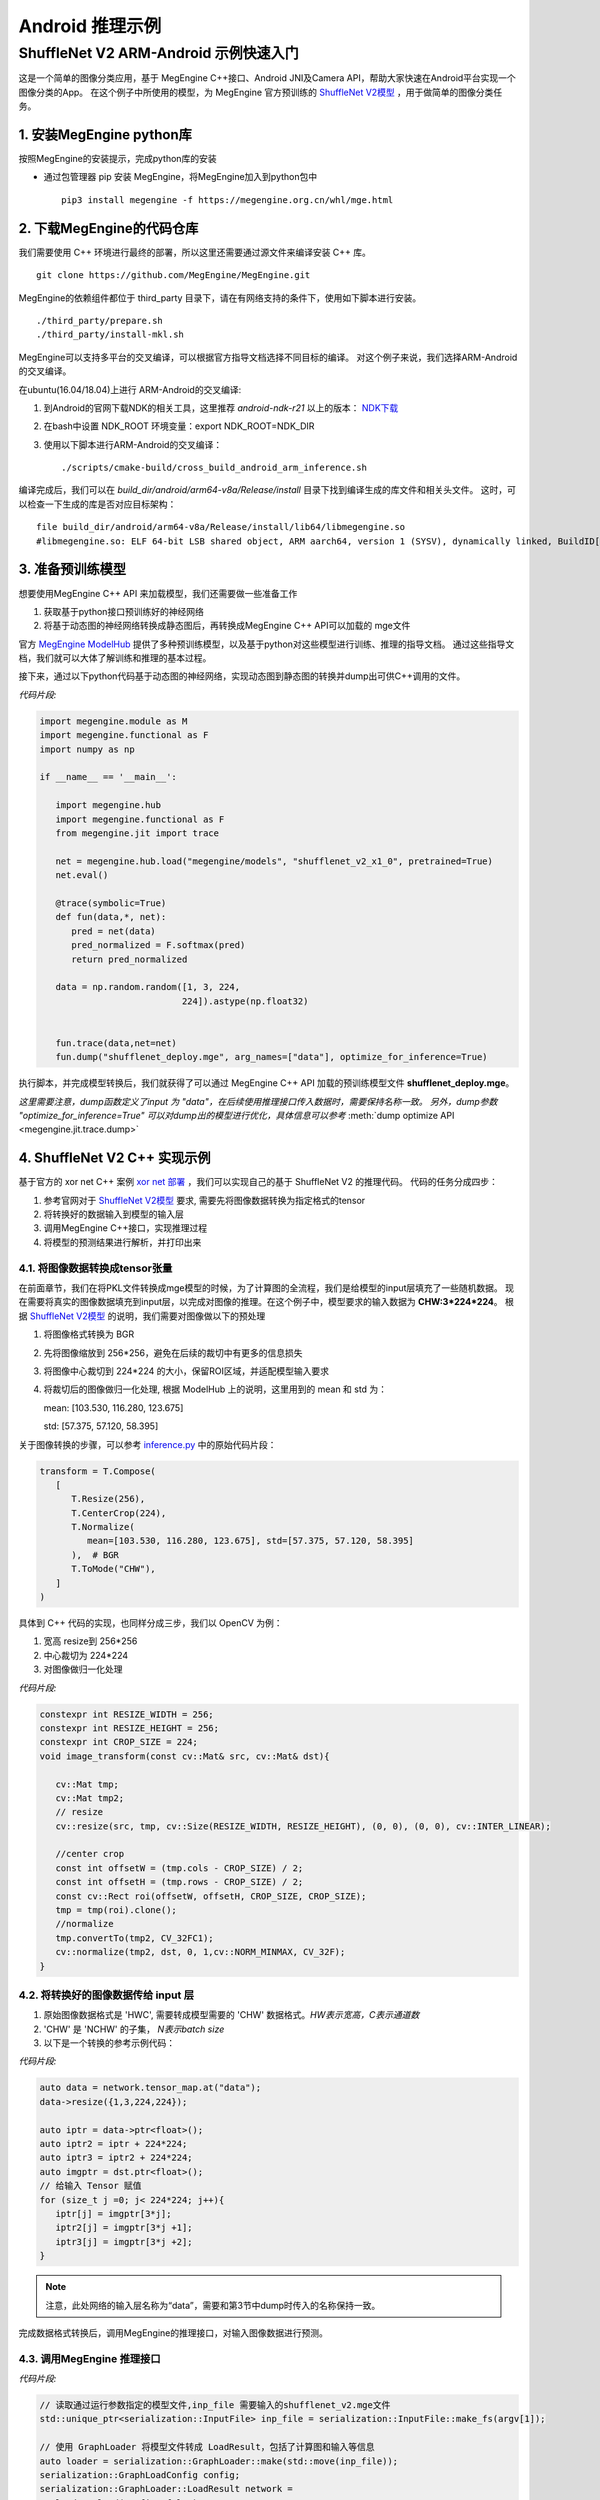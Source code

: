 =======================================
Android 推理示例
=======================================


ShuffleNet V2 ARM-Android 示例快速入门
---------------------------------------

这是一个简单的图像分类应用，基于 MegEngine C++接口、Android JNI及Camera API，帮助大家快速在Android平台实现一个图像分类的App。
在这个例子中所使用的模型，为 MegEngine 官方预训练的 `ShuffleNet V2模型`_ ，用于做简单的图像分类任务。

1. 安装MegEngine python库
''''''''''''''''''''''''''

按照MegEngine的安装提示，完成python库的安装

* 通过包管理器 pip 安装 MegEngine，将MegEngine加入到python包中

  ::
    
    pip3 install megengine -f https://megengine.org.cn/whl/mge.html

2. 下载MegEngine的代码仓库
''''''''''''''''''''''''''

我们需要使用 C++ 环境进行最终的部署，所以这里还需要通过源文件来编译安装 C++ 库。

::

   git clone https://github.com/MegEngine/MegEngine.git

MegEngine的依赖组件都位于 third_party 目录下，请在有网络支持的条件下，使用如下脚本进行安装。

::

   ./third_party/prepare.sh
   ./third_party/install-mkl.sh

MegEngine可以支持多平台的交叉编译，可以根据官方指导文档选择不同目标的编译。
对这个例子来说，我们选择ARM-Android的交叉编译。

在ubuntu(16.04/18.04)上进行 ARM-Android的交叉编译:

1. 到Android的官网下载NDK的相关工具，这里推荐 *android-ndk-r21* 以上的版本： `NDK下载`_ 
2. 在bash中设置 NDK_ROOT 环境变量：export NDK_ROOT=NDK_DIR
3. 使用以下脚本进行ARM-Android的交叉编译：

   ::

      ./scripts/cmake-build/cross_build_android_arm_inference.sh

编译完成后，我们可以在 *build_dir/android/arm64-v8a/Release/install* 目录下找到编译生成的库文件和相关头文件。
这时，可以检查一下生成的库是否对应目标架构：

::

   file build_dir/android/arm64-v8a/Release/install/lib64/libmegengine.so
   #libmegengine.so: ELF 64-bit LSB shared object, ARM aarch64, version 1 (SYSV), dynamically linked, BuildID[sha1]=xxxxx, stripped

3. 准备预训练模型
'''''''''''''''''
想要使用MegEngine C++ API 来加载模型，我们还需要做一些准备工作

#. 获取基于python接口预训练好的神经网络
#. 将基于动态图的神经网络转换成静态图后，再转换成MegEngine C++ API可以加载的 mge文件

官方 `MegEngine ModelHub`_ 提供了多种预训练模型，以及基于python对这些模型进行训练、推理的指导文档。
通过这些指导文档，我们就可以大体了解训练和推理的基本过程。

接下来，通过以下python代码基于动态图的神经网络，实现动态图到静态图的转换并dump出可供C++调用的文件。

*代码片段:*

.. code-block:: python


   import megengine.module as M
   import megengine.functional as F
   import numpy as np

   if __name__ == '__main__':

      import megengine.hub
      import megengine.functional as F
      from megengine.jit import trace

      net = megengine.hub.load("megengine/models", "shufflenet_v2_x1_0", pretrained=True)
      net.eval()

      @trace(symbolic=True)
      def fun(data,*, net):
         pred = net(data)
         pred_normalized = F.softmax(pred)
         return pred_normalized

      data = np.random.random([1, 3, 224,
                              224]).astype(np.float32)
      

      fun.trace(data,net=net)
      fun.dump("shufflenet_deploy.mge", arg_names=["data"], optimize_for_inference=True)

执行脚本，并完成模型转换后，我们就获得了可以通过 MegEngine C++ API 加载的预训练模型文件 **shufflenet_deploy.mge**。

*这里需要注意，dump函数定义了input 为 "data"，在后续使用推理接口传入数据时，需要保持名称一致。*
*另外，dump参数 "optimize_for_inference=True" 可以对dump出的模型进行优化，具体信息可以参考* :meth:`dump optimize API <megengine.jit.trace.dump>` 

4. ShuffleNet V2 C++ 实现示例
''''''''''''''''''''''''''''''''
基于官方的 xor net C++ 案例 `xor net 部署`_ ，我们可以实现自己的基于 ShuffleNet V2 的推理代码。
代码的任务分成四步：

1. 参考官网对于 `ShuffleNet V2模型`_ 要求, 需要先将图像数据转换为指定格式的tensor
2. 将转换好的数据输入到模型的输入层
3. 调用MegEngine C++接口，实现推理过程
4. 将模型的预测结果进行解析，并打印出来

4.1. 将图像数据转换成tensor张量
^^^^^^^^^^^^^^^^^^^^^^^^^^^^^^^^^^^^^^^^^^^^^^^^^^^^^^^^
在前面章节，我们在将PKL文件转换成mge模型的时候，为了计算图的全流程，我们是给模型的input层填充了一些随机数据。
现在需要将真实的图像数据填充到input层，以完成对图像的推理。在这个例子中，模型要求的输入数据为 **CHW:3*224*224**。
根据 `ShuffleNet V2模型`_ 的说明，我们需要对图像做以下的预处理

1. 将图像格式转换为 BGR
2. 先将图像缩放到 256*256，避免在后续的裁切中有更多的信息损失
3. 将图像中心裁切到 224*224 的大小，保留ROI区域，并适配模型输入要求
4. 将裁切后的图像做归一化处理, 根据 ModelHub 上的说明，这里用到的 mean 和 std 为：
  
   mean: [103.530, 116.280, 123.675]

   std: [57.375, 57.120, 58.395]

关于图像转换的步骤，可以参考 `inference.py`_ 中的原始代码片段：

.. code-block:: python


   transform = T.Compose(
      [
         T.Resize(256),
         T.CenterCrop(224),
         T.Normalize(
            mean=[103.530, 116.280, 123.675], std=[57.375, 57.120, 58.395]
         ),  # BGR
         T.ToMode("CHW"),
      ]
   )

具体到 C++ 代码的实现，也同样分成三步，我们以 OpenCV 为例：

1. 宽高 resize到 256*256
2. 中心裁切为 224*224
3. 对图像做归一化处理


*代码片段:*

.. code-block:: c++

   constexpr int RESIZE_WIDTH = 256;
   constexpr int RESIZE_HEIGHT = 256;
   constexpr int CROP_SIZE = 224;
   void image_transform(const cv::Mat& src, cv::Mat& dst){

      cv::Mat tmp;
      cv::Mat tmp2;
      // resize 
      cv::resize(src, tmp, cv::Size(RESIZE_WIDTH, RESIZE_HEIGHT), (0, 0), (0, 0), cv::INTER_LINEAR);

      //center crop
      const int offsetW = (tmp.cols - CROP_SIZE) / 2;
      const int offsetH = (tmp.rows - CROP_SIZE) / 2;
      const cv::Rect roi(offsetW, offsetH, CROP_SIZE, CROP_SIZE);
      tmp = tmp(roi).clone();
      //normalize
      tmp.convertTo(tmp2, CV_32FC1);
      cv::normalize(tmp2, dst, 0, 1,cv::NORM_MINMAX, CV_32F);
   }


4.2. 将转换好的图像数据传给 input 层
^^^^^^^^^^^^^^^^^^^^^^^^^^^^^^^^^^^^^^

1. 原始图像数据格式是 'HWC', 需要转成模型需要的 'CHW' 数据格式。`HW表示宽高，C表示通道数`
2. 'CHW' 是 'NCHW' 的子集， `N表示batch size`
3. 以下是一个转换的参考示例代码：

*代码片段:*

.. code-block:: c++


      auto data = network.tensor_map.at("data");
      data->resize({1,3,224,224});
      
      auto iptr = data->ptr<float>();
      auto iptr2 = iptr + 224*224;
      auto iptr3 = iptr2 + 224*224;
      auto imgptr = dst.ptr<float>();
      // 给输入 Tensor 赋值
      for (size_t j =0; j< 224*224; j++){
         iptr[j] = imgptr[3*j];
         iptr2[j] = imgptr[3*j +1];
         iptr3[j] = imgptr[3*j +2];
      }

.. note::

    注意，此处网络的输入层名称为“data”，需要和第3节中dump时传入的名称保持一致。

完成数据格式转换后，调用MegEngine的推理接口，对输入图像数据进行预测。

4.3. 调用MegEngine 推理接口
^^^^^^^^^^^^^^^^^^^^^^^^^^^^^

*代码片段:*

.. code-block:: c++


   // 读取通过运行参数指定的模型文件,inp_file 需要输入的shufflenet_v2.mge文件
   std::unique_ptr<serialization::InputFile> inp_file = serialization::InputFile::make_fs(argv[1]);

   // 使用 GraphLoader 将模型文件转成 LoadResult，包括了计算图和输入等信息
   auto loader = serialization::GraphLoader::make(std::move(inp_file));
   serialization::GraphLoadConfig config;
   serialization::GraphLoader::LoadResult network =
      loader->load(config, false);

   // 参考上一节代码，将图像数据输入input layer

   // 将网络编译为异步执行函数
   // 输出output_var为一个字典的列表，second拿到键值对中的值，并存在 predict 中
   HostTensorND predict;
   std::unique_ptr<cg::AsyncExecutable> func =
         network.graph->compile({make_callback_copy(
            network.output_var_map.begin()->second, predict)});
   func->execute();
   func->wait();
   
   float* predict_ptr = predict.ptr<float>();

推理函数执行完毕后，会通过回调函数 make_callback_copy 将结果保存在 predict中，predict的类型为：

::

   HostTensorND predict;

我们可以通过打印函数来确认predict 的shape（1，1000）和dimension（2）:

::

   //shape
   predict.shape()
   //dimension
   predict.shape().ndim

对于 ShuffleNet V2 这个case来说，num_class 也即是 *类别数* 保存在：

::

   predict.shape(1)

根据类别数量，可以以此打印出每个类别的confidence，根据预设的阈值THRESHOLD，打印出高于阈值的类别。confidence最高的类别就是此次预测的 top1 结果：

*代码片段:*

.. code-block:: c++


   for (int i = 0; i < num_classes; i++){
      sum += predict_ptr[i];
      if (predict_ptr[i] > THRESHOLD)
         std::cout << " Predicted: " << predict_ptr[i] << " i: "<< i << std::endl;
   }

如果更进一步，我们还可以将label文件进行解析，并对照predict结果输出具体预测的类别。
对于这个示例，label信息保存在 `MegEngine Model`_ 的以下文件中：

   `imagenet_class_info.json`_

调用MegEngine 推理接口的完整代码可以参考：`C++ 推理代码`_ 。

接下来，我们来看看如何做ARM-Android的动态库封装，以使我们的Android应用程序可以正常调用推理接口。

5. C++ Shufflenet SDK封装
''''''''''''''''''''''''''''''''''''''''''
基本了解C++推理过程后，我们接着将相关通用过程封装为SDK动态库，提供API给主程序使用，方便后面通过JNI部署到Android APP上。
主要有如下过程：

* 设计API并实现API功能。
* 交叉编译动态库。
* 测试验证。

JNI 整体的目录结构设计如下：

::

   .
   inference_jni   //shufflenet 子模块，提供java 和jni interface，并包含megengine动态库
       ├── build.gradle
       └── src
           └─── main
               ├── AndroidManifest.xml
               ├── cpp
               │   ├── CMakeLists.txt
               │   ├── inference_jni.cpp
               │   └── native_interface
               │       ├── build_inference.sh
               │       ├── CMakeLists.txt
               │       ├── prebuilt    //构建native shuffletnet interface需要使用的动态库
               │       │   ├── megengine   //MegEngine 动态库及相关头文件
               │       │   └── opencv2 //图像处理需要使用的opencv库及相关头文件
               │       ├── src //Shufflenet SDK interface实现
               │       │   ├── inference_log.h
               │       │   ├── shufflenet_interface.cpp
               │       │   ├── shufflenet_interface.h
               │       │   └── shufflenet_run.cpp //shuffleNet可执行文件源码
               │       └── third_party
               │           └── cJSON-1.7.13    //解析json需要用到的cjson， 源码编译
               ├── java
               │   └── com
               │       └── example
               │           └── inference   //java shuffletnet interface定义和实现类
               │               └── ImageNetClassifier.java
               └── jniLibs //最终会打包到aar中的动态库

5.1. 设计API，提取公共流程代码为单独函数
^^^^^^^^^^^^^^^^^^^^^^^^^^^^^^^^^^^^^^^^
推理过程主要有init, recognize和close三步，将其分别封装为API，其他函数则作为动态库的static函数内部使用。

*头文件shufflenet_interface.h代码片段:*

.. code-block:: c++


    typedef void *ShuffleNetContext_PTR;
    ShuffleNetContext_PTR PUBLIC_API shufflenet_init(const ModelInit &init);
    void PUBLIC_API shufflenet_recognize(ShuffleNetContext_PTR sc, const FrameData &frame, int number,
                                         FrameResult *results, int *output_size);
    void PUBLIC_API shufflenet_close(ShuffleNetContext_PTR sc);


*动态库主体shufflenet_interface.cpp 参考代码：* `shufflenet interface 代码`_
    
主程序的代码就相对比较简单了。

*测试程序shufflenet_loadrun.cpp代码片段:*

.. code-block:: c++

   
    #include "shufflenet_interface.h"

    using namespace std;

    int main(int argc, char *argv[])
    {
        if (argc != 3)
        {
            std::cout << " Wrong argument" << std::endl;
            return 1;
        }

        //BGR
        cv::Mat bgr_ = cv::imread(argv[2], cv::IMREAD_COLOR);

        fprintf(stdout, "pic %dx%d c%d\n", bgr_.cols, bgr_.rows, bgr_.elemSize());
        vector<uint8_t> models;
        //读取模型文件
        readBufFromFile(models, argv[1]);
        fprintf(stdout, "======== model size %ld\n", models.size());
        int num_size = 5;
        int output_size = 0;
        FrameResult f_results[5];

        //初始化shufflenet interface
        ShuffleNetContext_PTR ptr = shufflenet_init({.model_data = models.data(), .model_size = models.size(), .json = IMAGENET_CLASS_INFOS, .limit_count = 1, .threshold=0.01f});
        if (ptr == nullptr)
        {
            fprintf(stderr, "fail to init model\n");
            return 1;
        }
        
        //调用识别接口
        shufflenet_recognize(ptr, FrameData{.data = bgr_.data, .size = static_cast<size_t>(bgr_.rows * bgr_.cols * bgr_.elemSize()), .width = bgr_.cols, .height = bgr_.rows, .rotation = ROTATION_0}, num_size, f_results, &output_size);
        for (int ii = 0; ii < output_size; ii++)
        {
            printf("output result[%d] Label:%s, Predict:%.2f\n", ii, (f_results + ii)->label,
                 (f_results + ii)->accuracy);
        }
        printf("test done!");

        //销毁shufflenet handle
        shufflenet_close(ptr);

        return 0;
    }


5.2. 交叉编译动态库和测试程序
^^^^^^^^^^^^^^^^^^^^^^^^^^^^^^^^^^^^^^^^
代码准备好之后，我们使用CMake构建动态库和测试程序。

* 构建的启动脚本参考 `build inference 脚本`_
* CMake构建脚本参考 `libshufflenet_inference CMake 构建脚本`_

最终install目录下的文件

::

	install/
	├── cat.jpg
	├── libmegengine.so
	├── libshufflenet_inference.so
	├── shufflenet_deploy.mge
	└── shufflenet_loadrun


5.3. 测试验证
^^^^^^^^^^^^^^^^^^^^^^^^^^^^^^^^^^^^^^^^
推送相关文件到手机运行验证功能。
::

    adb shell "rm -rf /data/local/tmp/mge_tests"
    adb shell "mkdir -p /data/local/tmp/mge_tests"
    files_=$(ls ${NATIVE_SRC_DIR}/install)
    for pf in $files_
    do
        adb push ${NATIVE_SRC_DIR}/install/$pf /data/local/tmp/mge_tests/
    done

执行命令行示例

::

    adb shell "chmod +x /data/local/tmp/mge_tests/shufflenet_loadrun" &&
    adb shell "cd /data/local/tmp/mge_tests/ && LD_LIBRARY_PATH=./ ./shufflenet_loadrun ./shufflenet_deploy.mge ./cat.jpg"

测试图片

.. image:: imgs/cat.jpg
   :align: center
   :scale: 50%

执行测试程序后，我们可以从标准输出获得predict的结果：
::

    # 阈值设置为0.01f
    ========output size 5
    ========output result[0] Label:Siamese_cat, Predict:0.55
    ========output result[1] Label:Persian_cat, Predict:0.05
    ========output result[2] Label:Siberian_husky, Predict:0.03
    ========output result[3] Label:tabby, Predict:0.03
    ========output result[4] Label:Eskimo_dog, Predict:0.03

6. Android Camera 预览实时推理
''''''''''''''''''''''''''''''''''''''''''
在这个章节，我们来看一下如何使用Android Camera做实时推理
我们可以基于 `Android Camera Example github`_ 修改，快速搭建我们的APP。

主要有如下过程：

* 将labels json文件和Model文件以assets方式打包到APK
* 将libmegengine.so和libshufflenet_inference.so作为动态库打包到APK
* 使用shufflenet interface实现JNI interface
* 获取Android Camera Preview数据, 经由JNI，最终送到MegEngine完成推理

app 的目录结构设计如下：

::

   .
   app //Android Camera APP 目录
   └── src
        └── main
            ├── AndroidManifest.xml
            ├── assets
            │   ├── imagenet_class_info.json
            │   └── shufflenet_deploy.mge
            └── java
                 └── com
                     └── example
                         └── android
                             └── camera2basic
                                 ├── AutoFitTextureView.java
                                 ├── Camera2BasicFragment.java
                                 └── CameraActivity.java

6.1. 打包APP使用的资源文件
^^^^^^^^^^^^^^^^^^^^^^^^^^^^^^^^^^^^^^

这里我们只需要将json文件和model 文件直接放到app的assets 目录即可， APP在构建的时候会自动将该目录的文件打包到apk

6.2. 将APP依赖的JNI及动态库打包成aar module
^^^^^^^^^^^^^^^^^^^^^^^^^^^^^^^^^^^^^^^^^^^^^^^^^^^^^^^^^^^^^^^^^^^^^^^^^^^^

我们将APP依赖的功能相关的逻辑抽离出来，作为一个独立module打包成aar并添加到app依赖项中。我们来看一下构建脚本
APP添加inference_jni依赖项
::

    implementation project(path: ':inference_jni')

在inference_jni gradle配置Java和jni的编译选项, 这里我们选择只是构建arm64-v8a,如需要armeabi-v7a, 可以在abiFilters添加即可

::
    
    defaultConfig {
        minSdkVersion 27
        targetSdkVersion 28
        versionCode 1
        versionName "1.0"

        consumerProguardFiles 'consumer-rules.pro'

        externalNativeBuild {
            cmake {
                abiFilters 'arm64-v8a'
                arguments "-DANDROID_ARM_NEON=TRUE", "-DANDROID_STL=c++_static"
                cppFlags "-frtti -fexceptions"
            }
        }

    }

    externalNativeBuild {
        cmake {
            path "src/main/cpp/CMakeLists.txt"
        }
    }
    
inference jni构建脚本示例参考: `inference jni CMake 构建脚本`_
这里会生成Java interface会加载的动态库inference-jni。
inference-jni以动态链接方式链接前面章节实现的libshufflenet_inference.so(已经预置放到jniLibs目录)


6.3. 实现Java interface及JNI的调用
^^^^^^^^^^^^^^^^^^^^^^^^^^^^^^^^^^^^^^
我们定义一个Java class：ImageNetClassifier。 
该类关键函数如下功能：

* Create为工厂函数，用来实例化ImageNetClassifier并初始化jni interface（对应前文的shufflenet_init）
* prepareRun里实现加载动态库libinference-jni.so
* recognizeYUV420Tp1，推理函数（对应前文的shufflenet_recognize），并返回Top1
* close，销毁jni handle（对应前文的shufflenet_close）及当前classifier对象

ImageNetClassifier 参考代码：`ImageNetClassifier`_

6.4. 实现JNI interface及libshufflenet_inference的调用
^^^^^^^^^^^^^^^^^^^^^^^^^^^^^^^^^^^^^^^^^^^^^^^^^^^^^^^^^^^^^^^^^^^^^^^^^^^^
JNI interface主要是衔接Java interface和shufflenet interface， 
也就是将Java 传递到native的参数转成shufflenet interface 可以识别的参数，完成shufflenet interface的调用。
其中就包含了YUV420_888转BGR的逻辑.

JNI 参考代码：`inference jni 参考代码`_

6.5. 获取Camera Preview帧数据，完成推理
^^^^^^^^^^^^^^^^^^^^^^^^^^^^^^^^^^^^^^^^^^^^^^^^^^^^^^^^^^^^^^^^^^^^^^^^^^^^
透过前面内容，我们已经封装出Java的上层API，也即可以将camera的preview 数据直接送到Java API即可将整个流程串通。
大家可以自行选择使用Camera API，还是Camera API2来获取预览数据，API使用上会有些许差异，本章节我们使用主流的API2来演示。

流程可以简化为：
* 创建一个格式为YUV420_888的ImageReader并设置为Camera Preview的Surface，然后开启预览。
* 在ImageReader收到预览帧数据后，我们就可以将帧数据post到后台线程并调用classifier.recognizeYUV420Tp1，
* 在jni完成YUV转BGR后送到Shufflenet interface，最终送到MegEngine完成推理。
* 在inference结果返回后，就可以在UI Thread 实时更新推理结果。

配置Camera预览的参考代码：`Camera preview 参考代码`_

6.6. 演示
^^^^^^^^^^^^^^^^^^^^^^^^^^^^^^^^^^^^^^^^^^^^^^^^^^^^^^^^^^^^^^^^^^^^^^^^^^^^
经过前面实现，我们就可以build APP了。构建完成后， 我们就可以得到一个apk文件， 可以安装到手机来测试并继续优化了。

.. image:: imgs/inference_demo.png
   :align: center
   :height: 600px
   :scale: 50%


7. 量化部署
''''''''''''''''
MegEngine 也可以采用量化的模型在ARM-Android上进行部署，部署过程和本文的上述4-7章完全一致。
推理接口可以支持int8或fp32的模型部署。
具体量化模型的训练和dump方法可以参考github上的指导： `模型量化 Model Quantization`_


.. _`Android Camera Example github`: https://github.com/android/camera-samples/tree/master/Camera2Basic
.. _`MegEngine github`: https://github.com/MegEngine/MegEngine
.. _`MegEngine ModelHub`: https://megengine.org.cn/model-hub
.. _`MegEngine Model`: https://github.com/MegEngine/Models
.. _`xor net 部署`: https://megengine.org.cn/doc/latest/advanced/deployment.html
.. _`ShuffleNet V2模型`: https://megengine.org.cn/model-hub/megengine_vision_shufflenet_v2/
.. _`inference.py`: https://github.com/MegEngine/Models/blob/master/official/vision/classification/shufflenet/inference.py
.. _`imagenet_class_info.json`: https://github.com/MegEngine/Models/blob/master/official/assets/imagenet_class_info.json
.. _`模型量化 Model Quantization`: https://github.com/MegEngine/Models/tree/master/official/quantization
.. _`NDK下载`: https://developer.android.google.cn/ndk/downloads/ 

.. _`C++ 推理代码`: https://github.com/MegEngine/Inference-Demo/blob/master/native/shufflenet_interface/src/shufflenet_run.cpp
.. _`shufflenet interface 代码`: https://github.com/MegEngine/Inference-Demo/blob/master/native/shufflenet_interface/src/shufflenet_interface.cpp
.. _`build inference 脚本`: https://github.com/MegEngine/Inference-Demo/blob/master/native/shufflenet_interface/build_inference.sh
.. _`libshufflenet_inference CMake 构建脚本`: https://github.com/MegEngine/Inference-Demo/blob/master/native/shufflenet_interface/CMakeLists.txt
.. _`inference jni CMake 构建脚本`: https://github.com/MegEngine/Inference-Demo/blob/master/camera_app/Camera2Basic/inference_jni/src/main/cpp/CMakeLists.txt
.. _`inference jni 参考代码`: https://github.com/MegEngine/Inference-Demo/blob/master/camera_app/Camera2Basic/inference_jni/src/main/java/com/example/inference/ImageNetClassifier.java
.. _`Camera preview 参考代码`: https://github.com/MegEngine/Inference-Demo/blob/master/camera_app/Camera2Basic/inference_jni/src/main/cpp/inference_jni.cpp
.. _`ImageNetClassifier`: https://github.com/MegEngine/Inference-Demo/blob/master/camera_app/Camera2Basic/app/src/main/java/com/example/android/camera2basic/Camera2BasicFragment.java